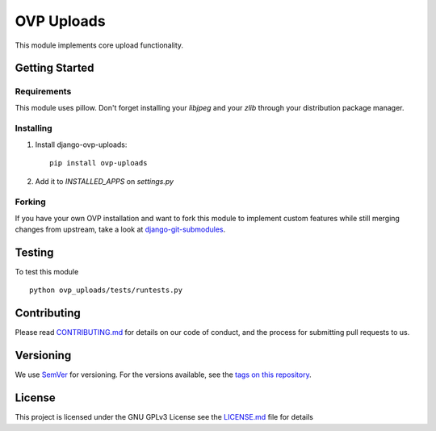 ==========
OVP Uploads
==========


.. image:: https://app.codeship.com/projects/468bb4d0-7850-0134-a43d-7aa8687239c4/status?branch=master
.. image:: https://codecov.io/gh/OpenVolunteeringPlatform/django-ovp-uploads/branch/master/graph/badge.svg
  :target: https://codecov.io/gh/OpenVolunteeringPlatform/django-ovp-uploads/
.. image:: https://badge.fury.io/py/ovp-uploads.svg
  :target: https://badge.fury.io/py/ovp-uploads

This module implements core upload functionality.

Getting Started
---------------
Requirements
""""""""""""""
This module uses pillow. Don't forget installing your `libjpeg` and your `zlib` through your distribution package manager.

Installing
""""""""""""""
1. Install django-ovp-uploads::

    pip install ovp-uploads

2. Add it to `INSTALLED_APPS` on `settings.py`


Forking
""""""""""""""
If you have your own OVP installation and want to fork this module
to implement custom features while still merging changes from upstream,
take a look at `django-git-submodules <https://github.com/leonardoarroyo/django-git-submodules>`_.

Testing
---------------
To test this module

::

  python ovp_uploads/tests/runtests.py

Contributing
---------------
Please read `CONTRIBUTING.md <https://github.com/OpenVolunteeringPlatform/django-ovp-users/blob/master/CONTRIBUTING.md>`_ for details on our code of conduct, and the process for submitting pull requests to us.

Versioning
---------------
We use `SemVer <http://semver.org/>`_ for versioning. For the versions available, see the `tags on this repository <https://github.com/OpenVolunteeringPlatform/django-ovp-/tags>`_. 

License
---------------
This project is licensed under the GNU GPLv3 License see the `LICENSE.md <https://github.com/OpenVolunteeringPlatform/django-ovp-users/blob/master/LICENSE.md>`_ file for details
